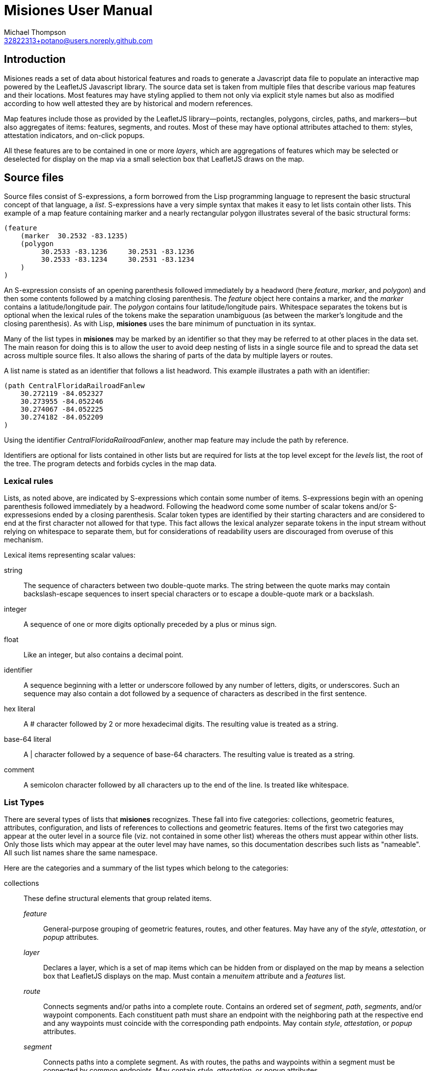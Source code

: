 // Copyright © 2023 Michael Thompson
// SPDX-License-Identifier: GPL-2.0-or-later

Misiones User Manual
=====================
Michael Thompson <32822313+potano@users.noreply.github.com>
:doctype: book
:linkcss!:
:sectnums!:
:sectnumlevels: 0

[preface]
== Introduction

Misiones reads a set of data about historical features and roads to generate a Javascript
data file to populate an interactive map powered by the LeafletJS Javascript library.
The source data set is taken from multiple files that describe various map features and
their locations.  Most features may have styling applied to them not only via explicit
style names but also as modified according to how well attested they are by historical
and modern references.

Map features include those as provided by the LeafletJS library—points, rectangles,
polygons, circles, paths, and markers—but also aggregates of items: features, segments,
and routes.  Most of these may have optional attributes attached to them:  styles,
attestation indicators, and on-click popups.

All these features are to be contained in one or more _layers_, which are aggregations
of features which may be selected or deselected for display on the map via a small
selection box that LeafletJS draws on the map.

== Source files
Source files consist of S-expressions, a form borrowed from the Lisp programming
language to represent the basic structural concept of that language, a _list_.
S-expressions have a very simple syntax that makes it easy to let lists contain other
lists.  This example of a map feature containing marker and a nearly rectangular
polygon illustrates several of the basic structural forms:

----
(feature
    (marker  30.2532 -83.1235)
    (polygon
         30.2533 -83.1236     30.2531 -83.1236
         30.2533 -83.1234     30.2531 -83.1234
    )
)
----

An S-expression consists of an opening parenthesis followed immediately by a headword
(here _feature_, _marker_, and _polygon_) and then some contents followed by a
matching closing parenthesis.  The _feature_ object here contains a marker, and the
_marker_ contains a latitude/longitude pair.  The _polygon_ contains four
latitude/longitude pairs.  Whitespace separates the tokens but is optional when the
lexical rules of the tokens make the separation unambiguous (as between the marker's
longitude and the closing parenthesis).  As with Lisp, *misiones* uses the bare
minimum of punctuation in its syntax.

Many of the list types in *misiones* may be marked by an identifier so that they may
be referred to at other places in the data set.  The main reason for doing this is
to allow the user to avoid deep nesting of lists in a single source file and to
spread the data set across multiple source files.  It also allows the sharing of parts
of the data by multiple layers or routes.

A list name is stated as an identifier that follows a list headword.  This
example illustrates a path with an identifier:

----
(path CentralFloridaRailroadFanlew
    30.272119 -84.052327
    30.273955 -84.052246
    30.274067 -84.052225
    30.274182 -84.052209
)
----

Using the identifier _CentralFloridaRailroadFanlew_, another map feature may include
the path by reference.

Identifiers are optional for lists contained in other lists but are required for lists
at the top level except for the _levels_ list, the root of the tree.  The program
detects and forbids cycles in the map data.


=== Lexical rules

Lists, as noted above, are indicated by S-expressions which contain some number of
items.  S-expressions begin with an opening parenthesis followed immediately by a
headword.  Following the headword come some number of scalar tokens and/or
S-expressesions ended by a closing parenthesis.  Scalar token types are identified
by their starting characters and are considered to end at the first character not
allowed for that type.  This fact allows the lexical analyzer separate tokens in the
input stream without relying on whitespace to separate them, but for considerations of
readability users are discouraged from overuse of this mechanism.

Lexical items representing scalar values:

string:: The sequence of characters between two double-quote marks.  The string
between the quote marks may contain backslash-escape sequences to insert special
characters or to escape a double-quote mark or a backslash.

integer:: A sequence of one or more digits optionally preceded by a plus or minus sign.

float:: Like an integer, but also contains a decimal point.

identifier:: A sequence beginning with a letter or underscore followed by any number
of letters, digits, or underscores.  Such an sequence may also contain a dot followed
by a sequence of characters as described in the first sentence.

hex literal:: A # character followed by 2 or more hexadecimal digits.  The resulting
value is treated as a string.

base-64 literal:: A | character followed by a sequence of base-64 characters.  The
resulting value is treated as a string.

comment:: A semicolon character followed by all characters up to the end of the line.
Is treated like whitespace.


=== List Types

There are several types of lists that *misiones* recognizes.  These fall into five
categories:  collections, geometric features, attributes, configuration, and lists of
references to collections and geometric features.  Items of the first two categories
may appear at the outer level in a source file (viz. not contained in some other
list) whereas the others must appear within other lists.  Only those lists which may
appear at the outer level may have names, so this documentation describes such lists
as "nameable".  All such list names share the same namespace.

Here are the categories and a summary of the list types which belong to the
categories:

collections:: These define structural elements that group related items.

_feature_::: General-purpose grouping of geometric features, routes, and other
features.  May have any of the _style_, _attestation_, or _popup_ attributes.

_layer_::: Declares a layer, which is a set of map items which can be hidden from or
displayed on the map by means a selection box that LeafletJS displays on the map.
Must contain a _menuitem_ attribute and a _features_ list.

_route_::: Connects segments and/or paths into a complete route.  Contains an ordered
set of _segment_, _path_, _segments_, and/or waypoint components.  Each constituent
path must share an endpoint with the neighboring path at the respective end and any
waypoints must coincide with the corresponding path endpoints.  May contain _style_,
_attestation_, or _popup_ attributes.

_segment_::: Connects paths into a complete segment.  As with routes, the paths
and waypoints within a segment must be connected by common endpoints.  May contain
_style_, _attestation_, or _popup_ attributes.

geometric features:: These are structural items with locations specified by latitude
and longitude.  A all nameable lists and may appear at the outer level of source
documents.  All except _point_ may contain _style_, _attestation_, or _popup_
attributes.  The point-like features—_point_, _marker_, and _circle_—may be used as
waypoints or endpoints of a segment or route.

_circle_::: Draws a circle on the map.  Requires a latitude/longitude pair for the
center of the circle and a _radius_ or _pixels_ attribute to declare the circle's
radius.  The _radius_ list sets the radius in meters whereas the _pixels_ list sets
the radius in pixels.

_marker_::: Marker displayed on the map.  Must include a single
latitude/longitude point for the base of the marker.  Uses the normal LeafletJS
marker-icon mechanism unless the _marker_ list contains the _html_ attribute, in
which case the HTML is used in a LeafletJS _divIcon_.

_path_::: Declares a path:  an ordered set of latitude/longitude pairs.  Paths may be
joined in sequence via _segment_ and/or _route_ lists.

_point_::: Locates a single point on the map.  Requires a latitude/longitude pair.
Does not allow any attributes to be set.

_polygon_::: Draws a polygon.  Requires a list of latitude/longitude pairs to mark out
the path that serves as the edges of the polygon.

_rectangle_::: Draws a rectangle on the map.  Requires a latitude/longitude pair
for two opposite corners of the rectange.

attributes:: Modifiers for the above two list categories

_attestation_::: Contains a list of one or more identifiers which summarize how
well attested the feature is that contains the attestation list.  Attestations
for an item modify the item's displayed style in a way configured by
_attestationType_ configuration elements.  Attestation keywords exist in their
own namespace.

_html_::: HTML text to display as a marker rather than a marker icon.  May appear
only in _marker_ lists.  Text must be given as one more more string tokens.

_menuitem_::: Text that describes a layer in Leaflet's selection box.  Must occur
exactly once in a _layer_ list but is prohibited everwhere else.  Text must be given
as a string token.

_pixels_::: Numeric value states the desired _circle_ radius as a number of pixels.

_popup_::: Text to display in a popup box if the user clicks on the map item
containing the _popup_ attribute.  Text must be given as one or more string
tokens.

_radius_::: Numeric value states the desired _circle_ radius as a number of meters.

_style_::: Contains an identifier naming the LeafletJS style to apply to the
other contents of the containing list.  Style names are declared in _baseStyle_
configuration elements and exist in a namespace used only for style names.

configuration:: Configuration of styles and attestation indicators

_config_::: List of configuration items.  If specified for the source data set, the
_config_ list must occur at the outer level of a source file.  It may contain only
_baseStyle_ and _attestationType_ lists.  If not specified, the source data set
must not contain any _style_ or _attestation_ lists.

_baseStyle_::: Declares a base style that may be referenced in a _style_ list in the
main part of the data set.  Contains a list of strings which each set a basic
LeafletJS style property for the named style.  May appear only within a _config_ list.

_attestationType_::: Declares a category of attestation keywords, the rule for
interpreting the keywords, and the enumeration of the attribute keywords themselves
with the related style modifications.  May appear only within a _config_ list.

_attSym_::: Declares an attestation keyword and—depending on the rule for the
attestation type—either the weight to assign to the keyword or the style modification
to apply if the keyword is present.  May appear only within an _attestationType_
list.

_modStyle_::: Declares a set of LeafletJS style properties to override in the base
style for the item being display.  May appear only within _attestationType_ or _attSym_
lists.

lists of references:: Lists which hold references to child items to be contained in
collections

_features_::: Collection of references to _feature_, _route_, and geometric-feature
lists.

_paths_::: Ordered collection of references to _path_, _point_, _marker_, and/or
_circle_ lists.  May occur only within _segment_ lists.

_segments_::: Ordered collection of segments, paths, and/or waypoints.  May occur
only within _route_ lists.


== Dataset organization

The data in a _misiones_ data set is arranged as a tree, specifically as a _directed
acyclic graph_ (_DAG_).  At the root of the tree is a list of _layer_ lists, each of
which contains one or more features to draw onto the map.  A layer represents a group
of map features which may be hidden or redisplayed by use of a selector displayed on
the map page.  This is an example of the root of a dataset:

----
(layers
    (layer towns
        (menuitem "Towns")
        (feature Metropolis Smallville Middleburg)
    )
    (layer roads
        (menuitem "Roads connecting towns")
        (feature route1 riverRoad)
    )
)
----

Note that the features included in each layer are defined elsewhere in the dataset.
The dataset as a whole may be split among multiple source files.  It is likely
advantageous to place major features in their own source files and indeed to place
the dataset root (the _layers_ list) into a source file by itself.

Note regarding nameable objects:  all such objects have names; if the source text
leaves such an object unnamed, _misiones_ assigns it an internal name consisting of
a dollar sign followed by digits.  Since identfiers in the source files must begin
with a letter or underscore, the sources may not have explicit references to these
internal names.  These names may appear in error messages.

[[Features]]
=== Features

The primary meaning of the word "feature" in relation to maps is a place with a
distinguised characteristic: it is a "point of interest."  Such a place is never a
single point; it has an extent in space.  Oftentimes such a "point of interest" is
composed of multiple smaller points of interest.  This gives rise to the generality
that a feature is a collection of other features, all of which must ultimately refer
to some physical place in order to be presented on the map.

In _misiones_ a _feature_ list expresses such an abstraction.  The list may contain
elementary spatial features such as markers, paths and, polygons or it may, without
restriction, contain collections of features: _route_, _segment_, and indeed, other
_feature_ objects.
Child features may also be included by reference using a _features_ list.

----
(feature MacArthurPark
    (style parkStyle)

    (popup "Mac Arthur Park")
    (polygon
         (style perimeter)
         34.06080 -118.27827  34.05945 -118.27475
         34.05817 -118.28016  34.05657 -118.27668
    )

    (marker
        (popup "The cake in the rain")
        34.05799 -118.27647
    )

    (features mpJoggingTrail)
)
----

A useful capability of _feature_ objects is that child objects inherit any style
and/or attestation applied to the feature object as a whole.  This styling is
applied dynamically when the Javascript application inserts the feature into the
displayed map.  In the above example, the _mpJoggingTrail_ item (whatever its type)
will be drawn as part of the current feature with the prevailing style, _parkStyle_.
If some other feature also uses _mpJoggingTrail_, that instance will expand to that
local style without any reference to its expansion as part of _MacArthurPark_.

The ordering of items within a _feature_ list is insignificant.  Any _style_ or
_attestation_ that is a direct child of _feature_ is applied to the all the elements
of that feature.

[[Segments]]
=== Segments

The _segment_ is a collection type restricted to containing and references to paths
and waypoints.  A _path_ is an ordered set of points and a _segment_ is an ordered
set of paths, possibly with waypoints interspersed.  The length of a _path_ can be
measured, as can the length of a _segment_.  To make such measurements possible, two
rules apply:

. The components of a segment must be listed in order of travel from one end of the
segment to the other.

. Each path within a segment must share an endpoint with the adjacent path(s) in the
list of paths for the segment.  Any waypoints must conincide with the appropriate
path junctions, and any endpoints must conincide with the corresponding segment
endpoints.

The choice of the direction of travel is unimportant for both the segment as a whole
and for the traversal of points within an individual path.

In the following example, note that _secondPath_ continues from the point where
_firstPath_ left off--thus the paths share an endpoint and, in this case, the
points are in the same direction of travel (i.e. east to west).

----
(segment hereIsPart
    (path firstPath
        30.125 -83.143
        30.132 -83.167
        30.139 -83.162
    )
    (path secondPath
        30.139 -83.162
        30.147 -83.153
        30.155 -83.150
    )
)
----

The above segment would remain valid if the points of either or both of the paths
were written in the reverse of the order shown.  The controlling factor is that they
share the endpoint [30.139 -83.162].  The two unmatched exterior endpoints are taken
to be the endpoints of the segment as a whole.  The segment would likewise remains
valid if its two paths were listed in the opposite order.

The only time where the lexical ordering of paths (viz. the order of paths as
specified in the source file) comes into play is when using the `--upto` option of
the `-m` (measurement) function.  This calculates which point along a route, segment,
or path is at a given distance from the starting point.

Segments may also contain references to paths defined elsewhere in the data set.
The above example could be rewritten as

----
(segment hereIsPart
    (path firstPath
        30.125 -83.143
        30.132 -83.167
        30.139 -83.162
    )
    (paths secondPath)
)

(path secondPath
    30.139 -83.162
    30.147 -83.153
    30.155 -83.150
)
----

A _segment_ may contain zero or one of each of _popup_, _style_, and _attestation_.
As with other container types, these attributes apply to all the path elements
contained in or referenced by the segment.  Individual paths may also be marked with
these attributes, a fact which may be used to simplify the design of a dataset.

It is possible for the dataset to contain a path referenced by more than segment.
It is quite likely in such a case that the two referring segments differ in style and
attestation patterns.  A strategy to avoid the wasteful duplication of the path
definition is to assign to paths only those attestations which pertain to how the
path appears in the modern terrain while the styles reflect only the historical
attestations.

The ElDestino dataset uses this pattern.  It defines a set of weighted attestation
markers related to historical references (e.g. "scholarly" and "old_map") and
markers related to how well attested the feature is in the modern terrain (e.g.
"modern_name" and "guess").  Since paths are drawn in the modern environment, the
latter attestation markers apply to them.  Segments carry the historal-attestation
markers.

----
(segment crosspointWay
    (attestation old_map scholarly)
    (paths missionRoad_CR1568 patalePath)
)

(path missionRoad_CR1568
    (attestation modernName)
    30.46343 -84.15002
    30.46717 -84.14993
)

(path patalePath
    (attestation guess)
    30.46717 -84.14993
    30.46736 -84.15019
)
----

[[Routes]]
=== Routes

A route is an ordered collection of segments, paths, and/or waypoints.  As with
segments, the components of a _route_ must be listed in order of travel of the
components and each of these components must be linked by common endpoints.  Also in
common with segments and paths, the choice of starting and ending points when listing
a route's components makes no difference except for users measuring partial distances
along a route.

The separate _route_ type makes it possible to apply styling to the route as a whole
without repeating the styling for each segment.  This also allows for the sharing of
segments across separate routes.

=== Geometric features

The set of geometric features in _misiones_ all correspond to the similarly named
object types in LeafletJS.  As is true of other nameable objects in _misiones_,
geometric features (with the exception of _point_) may have _popup_, _style_, and
_attestation_ attributes.

Points, markers, and circles may serve as waypoints or endpoints of segments and
routes, where they are treated as paths with zero length.

All geometric features declare at least one latitude/longitude pair, which is a pair
of floating-point values in units of degrees.  Operations in _misiones_ which compare
points for equality measure the difference in each axis within 5×10^-7^ degrees.
This gives an error about about half a meter of latitude and 3/4 of a meter in
longitude at 30° latitude.

[options="header",cols="<,^,<"]
|====
|Type | Number of pairs | Usage
| _point_     | 1   | coordinates of point
| _marker_    | 1   | coordinates of base of marker
| _circle_    | 1   | center of circle
| _rectangle_ | 4   | corners of the rectangle
| _polygon_   | > 1 | nodes along the perimeter of the polygon
| _path_      | > 1 | nodes along the path
|====

